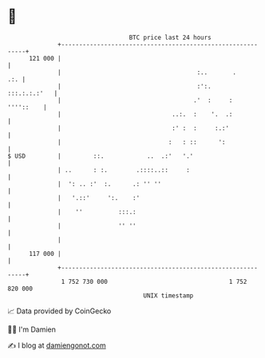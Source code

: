 * 👋

#+begin_example
                                     BTC price last 24 hours                    
                 +------------------------------------------------------------+ 
         121 000 |                                                            | 
                 |                                      :..       .       .:. | 
                 |                                      :':.     :::.:.:.:'   | 
                 |                                     .'  :     :  ''''::    | 
                 |                               ..:.  :    '.  .:            | 
                 |                               :' :  :     :.:'             | 
                 |                              :   : ::      ':              | 
   $ USD         |         ::.            ..  .:'   '.'                       | 
                 | ..      : :.        .::::..::     :                        | 
                 |  ': .. :'  :.      .: '' ''                                | 
                 |   '.::'     ':.    :'                                      | 
                 |    ''          :::.:                                       | 
                 |                '' ''                                       | 
                 |                                                            | 
         117 000 |                                                            | 
                 +------------------------------------------------------------+ 
                  1 752 730 000                                  1 752 820 000  
                                         UNIX timestamp                         
#+end_example
📈 Data provided by CoinGecko

🧑‍💻 I'm Damien

✍️ I blog at [[https://www.damiengonot.com][damiengonot.com]]
